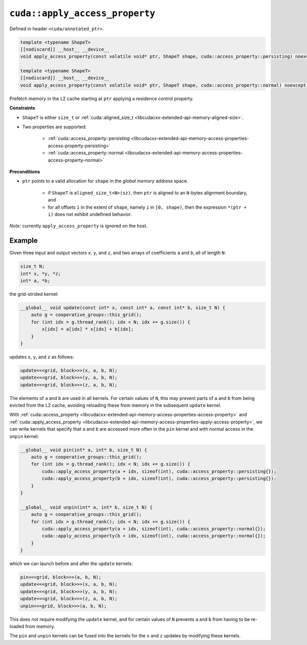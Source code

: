 .. _libcudacxx-extended-api-memory-access-properties-apply-access-property:

``cuda::apply_access_property``
===============================

Defined in header ``<cuda/annotated_ptr>``.

.. code-block:: cuda

   template <typename ShapeT>
   [[nodiscard]] __host__ __device__
   void apply_access_property(const volatile void* ptr, ShapeT shape, cuda::access_property::persisting) noexcept;

   template <typename ShapeT>
   [[nodiscard]] __host__ __device__
   void apply_access_property(const volatile void* ptr, ShapeT shape, cuda::access_property::normal) noexcept;

Prefetch memory in the L2 cache starting at ``ptr`` applying a residence control property.

**Constraints**

- ``ShapeT`` is either ``size_t`` or :ref:`cuda::aligned_size_t <libcudacxx-extended-api-memory-aligned-size>`.
- Two properties are supported:

    -  :ref:`cuda::access_property::persisting <libcudacxx-extended-api-memory-access-properties-access-property-persisting>`
    -  :ref:`cuda::access_property::normal <libcudacxx-extended-api-memory-access-properties-access-property-normal>`

**Preconditions**

- ``ptr`` points to a valid allocation for ``shape`` in the *global memory* address space.

    -  if ``ShapeT`` is ``aligned_size_t<N>(sz)``, then ``ptr`` is aligned to an ``N``-bytes alignment boundary, and
    -  for all offsets ``i`` in the extent of ``shape``, namely ``i`` in ``[0, shape)``, then the expression ``*(ptr + i)`` does not exhibit undefined behavior.

*Note*:  currently ``apply_access_property`` is ignored on the host.

Example
-------

Given three input and output vectors ``x``, ``y``, and ``z``, and two arrays of coefficients ``a`` and ``b``, all of length ``N``:

.. code-block:: cuda

   size_t N;
   int* x, *y, *z;
   int* a, *b;

the grid-strided kernel:

.. code-block:: cuda

    __global__ void update(const int* x, const int* a, const int* b, size_t N) {
        auto g = cooperative_groups::this_grid();
        for (int idx = g.thread_rank(); idx < N; idx += g.size()) {
            x[idx] = a[idx] * x[idx] + b[idx];
        }
    }

updates ``x``, ``y``, and ``z`` as follows:

.. code-block:: cuda

    update<<<grid, block>>>(x, a, b, N);
    update<<<grid, block>>>(y, a, b, N);
    update<<<grid, block>>>(z, a, b, N);

The elements of ``a`` and ``b`` are used in all kernels. For certain values of ``N``, this may prevent parts of ``a`` and ``b`` from being evicted from the L2 cache, avoiding reloading these from memory in the subsequent ``update`` kernel.

With :ref:`cuda::access_property <libcudacxx-extended-api-memory-access-properties-access-property>` and :ref:`cuda::apply_access_property <libcudacxx-extended-api-memory-access-properties-apply-access-property>`, we can write kernels that specify that ``a`` and ``b`` are accessed more often in the ``pin`` kernel and with normal access in the ``unpin`` kernel:

.. code-block:: cuda

    __global__ void pin(int* a, int* b, size_t N) {
        auto g = cooperative_groups::this_grid();
        for (int idx = g.thread_rank(); idx < N; idx += g.size()) {
            cuda::apply_access_property(a + idx, sizeof(int), cuda::access_property::persisting{});
            cuda::apply_access_property(b + idx, sizeof(int), cuda::access_property::persisting{});
        }
    }

    __global__ void unpin(int* a, int* b, size_t N) {
        auto g = cooperative_groups::this_grid();
        for (int idx = g.thread_rank(); idx < N; idx += g.size()) {
            cuda::apply_access_property(a + idx, sizeof(int), cuda::access_property::normal{});
            cuda::apply_access_property(b + idx, sizeof(int), cuda::access_property::normal{});
        }
    }

which we can launch before and after the ``update`` kernels:

.. code-block:: cuda

   pin<<<grid, block>>>(a, b, N);
   update<<<grid, block>>>(x, a, b, N);
   update<<<grid, block>>>(y, a, b, N);
   update<<<grid, block>>>(z, a, b, N);
   unpin<<<grid, block>>>(a, b, N);

This does not require modifying the ``update`` kernel, and for certain values of ``N`` prevents ``a`` and ``b`` from having to be re-loaded from memory.

The ``pin`` and ``unpin`` kernels can be fused into the kernels for the ``x`` and ``z`` updates by modifying these kernels.
